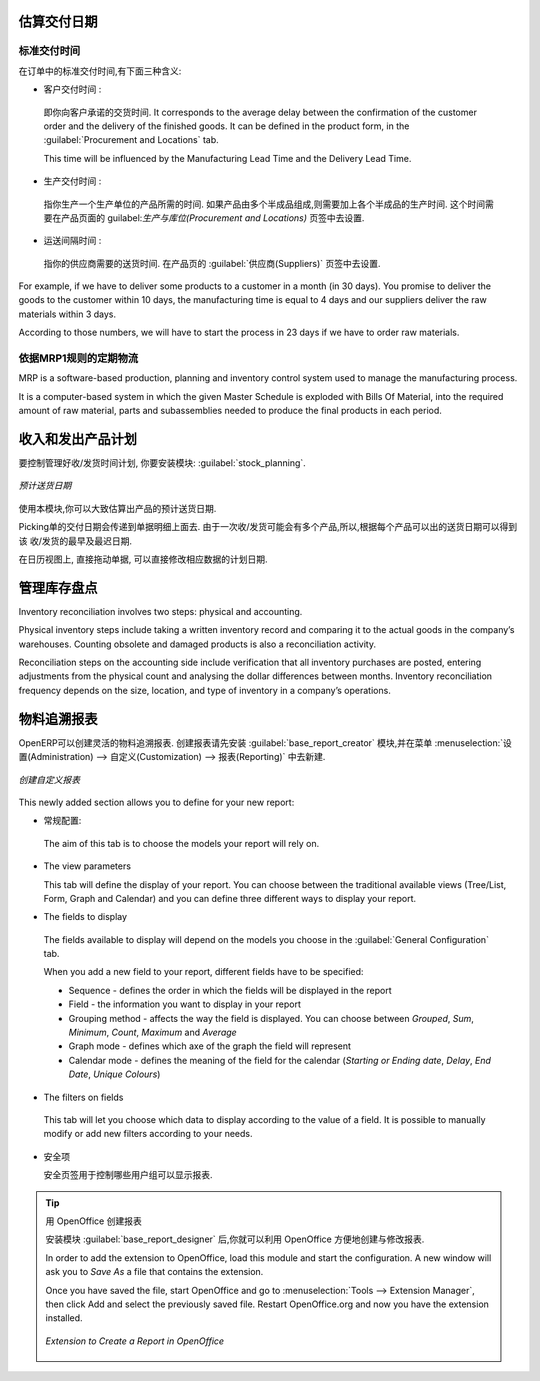 
.. i18n: Estimating Delivery Dates
.. i18n: =========================
..

估算交付日期
=========================

.. i18n: Standard Delivery Time
.. i18n: ----------------------
..

标准交付时间
----------------------

.. i18n: In order to define the delivery time, you have to know three things:
..

在订单中的标准交付时间,有下面三种含义:

.. i18n: * Customer Lead Time : 
..

* 客户交付时间 : 

.. i18n:   That is the time you promise to your customer for a delivery. It corresponds to the average delay
.. i18n:   between the confirmation of the customer order and the delivery of the finished goods. It can be
.. i18n:   defined in the product form, in the :guilabel:`Procurement and Locations` tab.
.. i18n:   
.. i18n:   This time will be influenced by the Manufacturing Lead Time and the Delivery Lead Time.
.. i18n:   
.. i18n: * Manufacturing Lead Time :
..

  即你向客户承诺的交货时间. It corresponds to the average delay
  between the confirmation of the customer order and the delivery of the finished goods. It can be
  defined in the product form, in the :guilabel:`Procurement and Locations` tab.
  
  This time will be influenced by the Manufacturing Lead Time and the Delivery Lead Time.
  
* 生产交付时间 :

.. i18n:   This is the time you need to produce one unit of a product. If this product needs other sub-products,
.. i18n:   the different manufacturing times will be summed. It can also be defined in the product form, in the 
.. i18n:   :guilabel:`Procurement and Locations` tab.
.. i18n:   
.. i18n: * Delivery Lead Time :
..

  指你生产一个生产单位的产品所需的时间. 如果产品由多个半成品组成,则需要加上各个半成品的生产时间. 
  这个时间需要在产品页面的 guilabel:`生产与库位(Procurement and Locations)` 页签中去设置.
  
* 运送间隔时间 :

.. i18n:   This is the time your supplier needs to deliver the goods. This delay can be defined in the product form
.. i18n:   in the :guilabel:`Suppliers` tab.
.. i18n:   
.. i18n: For example, if we have to deliver some products to a customer in a month (in 30 days). You promise to deliver
.. i18n: the goods to the customer within 10 days, the manufacturing time is equal to 4 days and our suppliers deliver 
.. i18n: the raw materials within 3 days.
..

  指你的供应商需要的送货时间. 在产品页的 :guilabel:`供应商(Suppliers)` 页签中去设置.
  
For example, if we have to deliver some products to a customer in a month (in 30 days). You promise to deliver
the goods to the customer within 10 days, the manufacturing time is equal to 4 days and our suppliers deliver 
the raw materials within 3 days.

.. i18n: According to those numbers, we will have to start the process in 23 days if we have to order raw materials.
.. i18n:     
.. i18n: Schedule Logistic Flows according to MRP1 Rules 
.. i18n: -----------------------------------------------
..

According to those numbers, we will have to start the process in 23 days if we have to order raw materials.
    
依据MRP1规则的定期物流
-----------------------------------------------

.. i18n: MRP is a software-based production, planning and inventory control system used to manage the manufacturing process.
..

MRP is a software-based production, planning and inventory control system used to manage the manufacturing process.

.. i18n: It is a computer-based system in which the given Master Schedule is exploded with Bills Of 
.. i18n: Material, into the required amount of raw material, parts and subassemblies needed to produce 
.. i18n: the final products in each period.
..

It is a computer-based system in which the given Master Schedule is exploded with Bills Of 
Material, into the required amount of raw material, parts and subassemblies needed to produce 
the final products in each period.

.. i18n: Incoming and Outgoing Products Planning
.. i18n: ========================================
..

收入和发出产品计划
========================================

.. i18n: To be able to plan incoming and outgoing shipments of products, you have to install the module
.. i18n: :guilabel:`stock_planning`. 
..

要控制管理好收/发货时间计划, 你要安装模块: :guilabel:`stock_planning`. 

.. i18n: .. figure:: images/stock_forecast.png
.. i18n: 	:scale: 75
.. i18n: 	:align: center
.. i18n: 	
.. i18n: 	*Planning the Deliveries of Customer Products*
..

.. figure:: images/stock_forecast.png
	:scale: 75
	:align: center
	
	*预计送货日期*

.. i18n: Thanks to this module, you will be able to calculate a planning of the stock for a product.
..

使用本模块,你可以大致估算出产品的预计送货日期.

.. i18n: Planned dates on a packing order are put in each stock move line. If you have a packing order 
.. i18n: containing several products, not all of the lines necessarily need to be delivered the same day. 
.. i18n: The minimum and maximum dates in a packing order show the earliest and latest dates on the stock 
.. i18n: move lines for the packing.
..

Picking单的交付日期会传递到单据明细上面去. 由于一次收/发货可能会有多个产品,所以,根据每个产品可以出的送货日期可以得到该
收/发货的最早及最迟日期.

.. i18n: If you move a packing order in the calendar view, the planned date in the stock move lines will 
.. i18n: automatically be moved as a result.
..

在日历视图上, 直接拖动单据, 可以直接修改相应数据的计划日期.

.. i18n: Managing Inventory Reconciliation
.. i18n: =================================
..

管理库存盘点
=================================

.. i18n: Inventory reconciliation involves two steps: physical and accounting.
..

Inventory reconciliation involves two steps: physical and accounting.

.. i18n: Physical inventory steps include taking a written inventory record and comparing it to the actual 
.. i18n: goods in the company’s warehouses. Counting obsolete and damaged products is also a reconciliation 
.. i18n: activity. 
..

Physical inventory steps include taking a written inventory record and comparing it to the actual 
goods in the company’s warehouses. Counting obsolete and damaged products is also a reconciliation 
activity. 

.. i18n: Reconciliation steps on the accounting side include verification that all inventory purchases are 
.. i18n: posted, entering adjustments from the physical count and analysing the dollar differences between months.
.. i18n: Inventory reconciliation frequency depends on the size, location, and type of inventory in a company’s 
.. i18n: operations.
..

Reconciliation steps on the accounting side include verification that all inventory purchases are 
posted, entering adjustments from the physical count and analysing the dollar differences between months.
Inventory reconciliation frequency depends on the size, location, and type of inventory in a company’s 
operations.

.. i18n: Building Reports to Track Activity 
.. i18n: ==================================
..

物料追溯报表
==================================

.. i18n: With OpenERP, you can build your own reports in order to track the different activities in your warehouses.
.. i18n: To create your own reports, you have to install the :guilabel:`base_report_creator`. It will add a 
.. i18n: submenu in :menuselection:`Administration --> Customization --> Reporting`.
..

OpenERP可以创建灵活的物料追溯报表. 创建报表请先安装 :guilabel:`base_report_creator` 模块,并在菜单
:menuselection:`设置(Administration) --> 自定义(Customization) --> 报表(Reporting)` 中去新建.

.. i18n: .. figure:: images/report_creation.png
.. i18n: 	:scale: 75
.. i18n: 	:align: center
.. i18n: 	
.. i18n: 	*Create your Own Reports*
..

.. figure:: images/report_creation.png
	:scale: 75
	:align: center
	
	*创建自定义报表*

.. i18n: This newly added section allows you to define for your new report:
..

This newly added section allows you to define for your new report:

.. i18n: * The general configuration:
..

* 常规配置:

.. i18n:   The aim of this tab is to choose the models your report will rely on.
..

  The aim of this tab is to choose the models your report will rely on.

.. i18n: * The view parameters
.. i18n:   
.. i18n:   This tab will define the display of your report. You can choose between the traditional available views
.. i18n:   (Tree/List, Form, Graph and Calendar) and you can define three different ways to display your report.
.. i18n: 
.. i18n: * The fields to display
..

* The view parameters
  
  This tab will define the display of your report. You can choose between the traditional available views
  (Tree/List, Form, Graph and Calendar) and you can define three different ways to display your report.

* The fields to display

.. i18n:   The fields available to display will depend on the models you choose in the :guilabel:`General Configuration`
.. i18n:   tab.
.. i18n:   
.. i18n:   When you add a new field to your report, different fields have to be specified:
.. i18n:   
.. i18n:   * Sequence - defines the order in which the fields will be displayed in the report
.. i18n:   * Field - the information you want to display in your report
.. i18n:   * Grouping method - affects the way the field is displayed. You can choose between *Grouped*, *Sum*,
.. i18n:     *Minimum*, *Count*, *Maximum* and *Average*
.. i18n:   * Graph mode - defines which axe of the graph the field will represent
.. i18n:   * Calendar mode - defines the meaning of the field for the calendar (*Starting or Ending date*,
.. i18n:     *Delay*, *End Date*, *Unique Colours*)
..

  The fields available to display will depend on the models you choose in the :guilabel:`General Configuration`
  tab.
  
  When you add a new field to your report, different fields have to be specified:
  
  * Sequence - defines the order in which the fields will be displayed in the report
  * Field - the information you want to display in your report
  * Grouping method - affects the way the field is displayed. You can choose between *Grouped*, *Sum*,
    *Minimum*, *Count*, *Maximum* and *Average*
  * Graph mode - defines which axe of the graph the field will represent
  * Calendar mode - defines the meaning of the field for the calendar (*Starting or Ending date*,
    *Delay*, *End Date*, *Unique Colours*)

.. i18n: * The filters on fields
..

* The filters on fields

.. i18n:   This tab will let you choose which data to display according to the value of a field. It is possible to 
.. i18n:   manually modify or add new filters according to your needs.
..

  This tab will let you choose which data to display according to the value of a field. It is possible to 
  manually modify or add new filters according to your needs.

.. i18n: * The security
.. i18n:   
.. i18n:   The security tab is used to select the groups that are able to display the report.
.. i18n:   
.. i18n: .. tip:: Create Report with OpenOffice
.. i18n:    
.. i18n:    You can also create or edit reports with OpenOffice using the :guilabel:`base_report_designer`
.. i18n:    module.
.. i18n:    
.. i18n:    In order to add the extension to OpenOffice, load this module and start the configuration. A new 
.. i18n:    window will ask you to *Save As* a file that contains the extension. 
.. i18n:    
.. i18n:    Once you have saved the file, start OpenOffice and go to :menuselection:`Tools --> Extension Manager`, 
.. i18n:    then click Add and select the previously saved file. Restart OpenOffice.org and now you have the
.. i18n:    extension installed.
.. i18n:    
.. i18n:    .. figure:: images/report_creator_openoffice.png
.. i18n:    		:scale: 50
.. i18n:    		:align: center
.. i18n:    		
.. i18n:    		*Extension to Create a Report in OpenOffice*
.. i18n:    		
..

* 安全项
  
  安全页签用于控制哪些用户组可以显示报表.

.. tip:: 用 OpenOffice 创建报表
   
   安装模块 :guilabel:`base_report_designer` 后,你就可以利用 OpenOffice 方便地创建与修改报表.

   In order to add the extension to OpenOffice, load this module and start the configuration. A new 
   window will ask you to *Save As* a file that contains the extension. 
   
   Once you have saved the file, start OpenOffice and go to :menuselection:`Tools --> Extension Manager`, 
   then click Add and select the previously saved file. Restart OpenOffice.org and now you have the
   extension installed.
   
   .. figure:: images/report_creator_openoffice.png
   		:scale: 50
   		:align: center
   		
   		*Extension to Create a Report in OpenOffice*
   		

.. i18n: .. Copyright © Open Object Press. All rights reserved.
..

.. Copyright © Open Object Press. All rights reserved.

.. i18n: .. You may take electronic copy of this publication and distribute it if you don't
.. i18n: .. change the content. You can also print a copy to be read by yourself only.
..

.. You may take electronic copy of this publication and distribute it if you don't
.. change the content. You can also print a copy to be read by yourself only.

.. i18n: .. We have contracts with different publishers in different countries to sell and
.. i18n: .. distribute paper or electronic based versions of this book (translated or not)
.. i18n: .. in bookstores. This helps to distribute and promote the OpenERP product. It
.. i18n: .. also helps us to create incentives to pay contributors and authors using author
.. i18n: .. rights of these sales.
..

.. We have contracts with different publishers in different countries to sell and
.. distribute paper or electronic based versions of this book (translated or not)
.. in bookstores. This helps to distribute and promote the OpenERP product. It
.. also helps us to create incentives to pay contributors and authors using author
.. rights of these sales.

.. i18n: .. Due to this, grants to translate, modify or sell this book are strictly
.. i18n: .. forbidden, unless Tiny SPRL (representing Open Object Press) gives you a
.. i18n: .. written authorisation for this.
..

.. Due to this, grants to translate, modify or sell this book are strictly
.. forbidden, unless Tiny SPRL (representing Open Object Press) gives you a
.. written authorisation for this.

.. i18n: .. Many of the designations used by manufacturers and suppliers to distinguish their
.. i18n: .. products are claimed as trademarks. Where those designations appear in this book,
.. i18n: .. and Open Object Press was aware of a trademark claim, the designations have been
.. i18n: .. printed in initial capitals.
..

.. Many of the designations used by manufacturers and suppliers to distinguish their
.. products are claimed as trademarks. Where those designations appear in this book,
.. and Open Object Press was aware of a trademark claim, the designations have been
.. printed in initial capitals.

.. i18n: .. While every precaution has been taken in the preparation of this book, the publisher
.. i18n: .. and the authors assume no responsibility for errors or omissions, or for damages
.. i18n: .. resulting from the use of the information contained herein.
..

.. While every precaution has been taken in the preparation of this book, the publisher
.. and the authors assume no responsibility for errors or omissions, or for damages
.. resulting from the use of the information contained herein.

.. i18n: .. Published by Open Object Press, Grand Rosière, Belgium
..

.. Published by Open Object Press, Grand Rosière, Belgium
